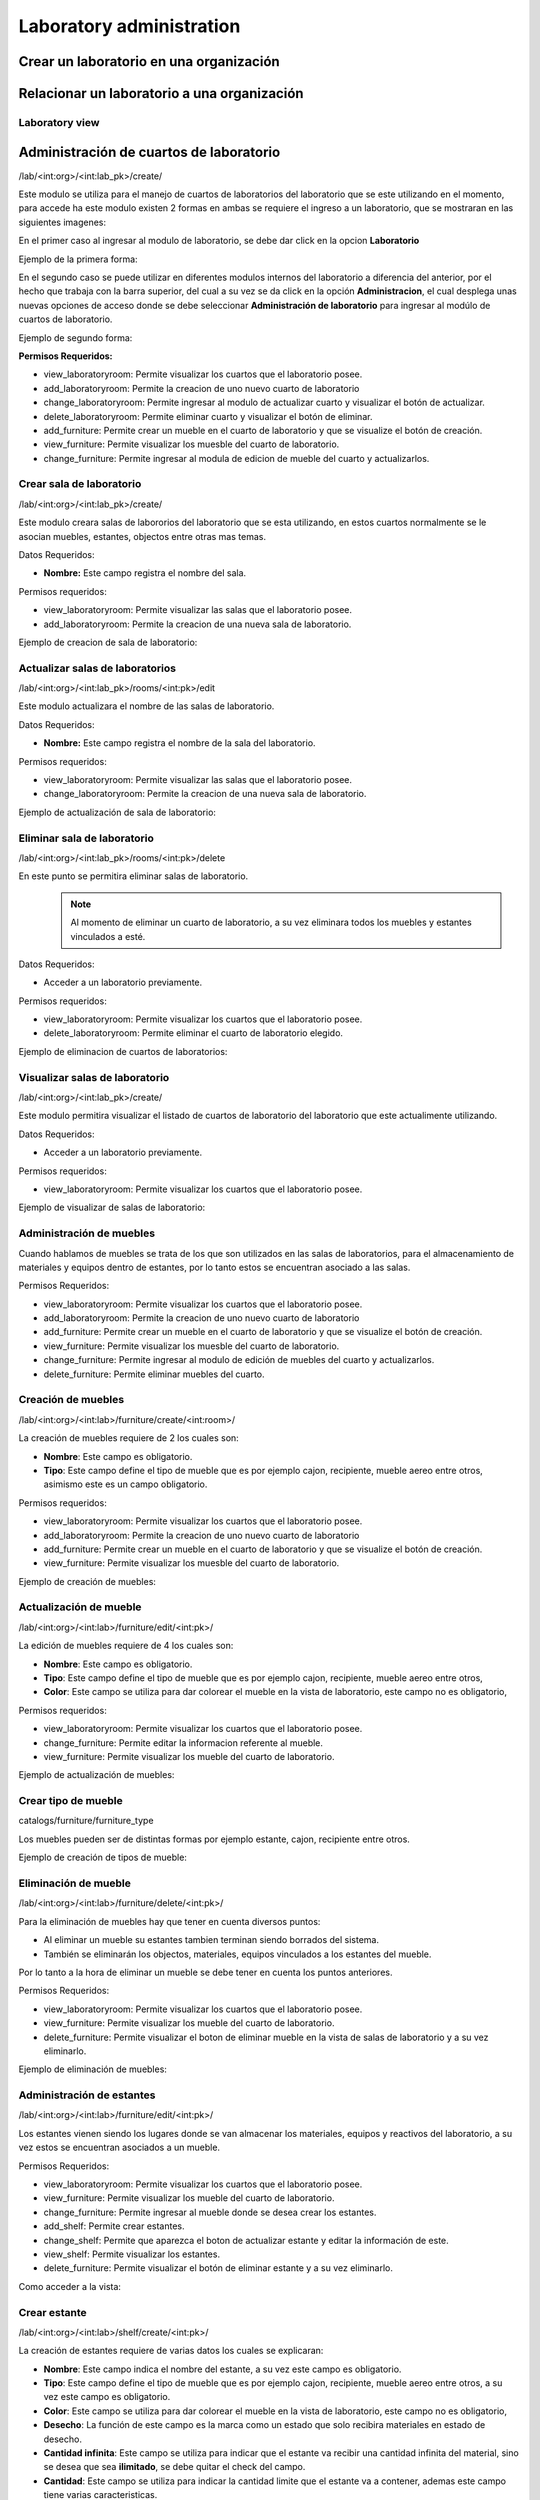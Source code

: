 Laboratory administration
===============================

Crear un laboratorio en una organización
----------------------------------------------

.. image:: ../_static/gif/add_laboratory_to_org.gif
   :height: 380
   :width: 720

Relacionar un laboratorio a una organización
----------------------------------------------

.. image:: ../_static/gif/relate_laboratory_to_org.gif
   :height: 380
   :width: 720


Laboratory view
**********************************


Administración de cuartos de laboratorio
-------------------------------------------
/lab/<int:org>/<int:lab_pk>/create/

Este modulo se utiliza para el manejo de cuartos de laboratorios del laboratorio que se este utilizando en el momento,
para accede ha este modulo existen 2 formas en ambas se requiere el ingreso a un laboratorio, que se mostraran en las siguientes imagenes:

En el primer caso al ingresar al modulo de laboratorio, se debe dar click en la opcion **Laboratorio**

Ejemplo de la primera forma:

.. image:: ../_static/gif/view_room.gif

En el segundo caso se puede utilizar en diferentes modulos internos del laboratorio a diferencia del anterior,
por el hecho que trabaja con la barra superior, del cual a su vez se da click en la opción **Administracion**,
el cual desplega unas nuevas opciones de acceso donde se debe seleccionar **Administración de laboratorio** para ingresar
al modúlo de cuartos de laboratorio.

Ejemplo de segundo forma:

.. image:: ../_static/gif/view_room_navbar.gif

**Permisos Requeridos:**

*   view_laboratoryroom: Permite visualizar los cuartos que el laboratorio posee.
*   add_laboratoryroom: Permite la creacion de uno nuevo cuarto de laboratorio
*   change_laboratoryroom: Permite ingresar al modulo de actualizar cuarto y visualizar el botón de actualizar.
*   delete_laboratoryroom: Permite eliminar cuarto y visualizar el botón de eliminar.
*   add_furniture: Permite crear un mueble en el cuarto de laboratorio y que se visualize el botón de creación.
*   view_furniture: Permite visualizar los muesble del cuarto de laboratorio.
*   change_furniture: Permite ingresar al modula de edicion de mueble del cuarto y actualizarlos.


Crear sala de laboratorio
**********************************
/lab/<int:org>/<int:lab_pk>/create/

Este modulo creara salas de labororios del laboratorio que se esta utilizando, en estos cuartos normalmente se le asocian
muebles, estantes, objectos entre otras mas temas.

Datos Requeridos:

*   **Nombre:** Este campo registra el nombre del sala.

Permisos requeridos:

*   view_laboratoryroom: Permite visualizar las salas que el laboratorio posee.
*   add_laboratoryroom: Permite la creacion de una nueva sala de laboratorio.

Ejemplo de creacion de sala de laboratorio:

.. image:: ../_static/gif/add_room.gif
   :height: 380
   :width: 720

Actualizar salas de laboratorios
***********************************
/lab/<int:org>/<int:lab_pk>/rooms/<int:pk>/edit

Este modulo actualizara el nombre de las salas de laboratorio.

Datos Requeridos:

*   **Nombre:** Este campo registra el nombre de la sala del laboratorio.

Permisos requeridos:

*   view_laboratoryroom: Permite visualizar las salas que el laboratorio posee.
*   change_laboratoryroom: Permite la creacion de una nueva sala de laboratorio.

Ejemplo de actualización de sala de laboratorio:

.. image:: ../_static/gif/update_room.gif
   :height: 380
   :width: 720

Eliminar sala de laboratorio
**********************************
/lab/<int:org>/<int:lab_pk>/rooms/<int:pk>/delete

En este punto se permitira eliminar salas de laboratorio.
    .. note::
        Al momento de eliminar un cuarto de laboratorio, a su vez eliminara todos los muebles y estantes vinculados a esté.

Datos Requeridos:

*   Acceder a un laboratorio previamente.

Permisos requeridos:

*   view_laboratoryroom: Permite visualizar los cuartos que el laboratorio posee.
*   delete_laboratoryroom: Permite eliminar el cuarto de laboratorio elegido.


Ejemplo de eliminacion de cuartos de laboratorios:

.. image:: ../_static/gif/delete_room.gif
   :height: 380
   :width: 720

Visualizar salas de laboratorio
**********************************
/lab/<int:org>/<int:lab_pk>/create/

Este modulo permitira visualizar el listado de cuartos de laboratorio del laboratorio que este actualimente utilizando.

Datos Requeridos:

*   Acceder a un laboratorio previamente.

Permisos requeridos:

*   view_laboratoryroom: Permite visualizar los cuartos que el laboratorio posee.

Ejemplo de visualizar de salas de laboratorio:

.. image:: ../_static/gif/view_room.gif
   :height: 380
   :width: 720


Administración de muebles
**********************************
Cuando hablamos de muebles se trata de los que son utilizados en las salas de laboratorios, para el almacenamiento de materiales y equipos
dentro de estantes, por lo tanto estos se encuentran asociado a las salas.

Permisos Requeridos:

*   view_laboratoryroom: Permite visualizar los cuartos que el laboratorio posee.
*   add_laboratoryroom: Permite la creacion de uno nuevo cuarto de laboratorio
*   add_furniture: Permite crear un mueble en el cuarto de laboratorio y que se visualize el botón de creación.
*   view_furniture: Permite visualizar los muesble del cuarto de laboratorio.
*   change_furniture: Permite ingresar al modulo de edición de muebles del cuarto y actualizarlos.
*   delete_furniture: Permite eliminar muebles del cuarto.

Creación de muebles
********************
/lab/<int:org>/<int:lab>/furniture/create/<int:room>/

La creación de muebles requiere de 2 los cuales son:

*   **Nombre**: Este campo es obligatorio.
*   **Tipo**: Este campo define el tipo de mueble que es por ejemplo cajon, recipiente, mueble aereo entre otros,
    asimismo este es un campo obligatorio.

Permisos requeridos:

*   view_laboratoryroom: Permite visualizar los cuartos que el laboratorio posee.
*   add_laboratoryroom: Permite la creacion de uno nuevo cuarto de laboratorio
*   add_furniture: Permite crear un mueble en el cuarto de laboratorio y que se visualize el botón de creación.
*   view_furniture: Permite visualizar los muesble del cuarto de laboratorio.

Ejemplo de creación de muebles:

.. image:: ../_static/gif/add_furniture.gif
   :height: 380
   :width: 720

Actualización de mueble
************************

/lab/<int:org>/<int:lab>/furniture/edit/<int:pk>/

La edición de muebles requiere de 4 los cuales son:

*   **Nombre**: Este campo es obligatorio.
*   **Tipo**: Este campo define el tipo de mueble que es por ejemplo cajon, recipiente, mueble aereo entre otros,
*   **Color**: Este campo se utiliza para dar colorear el mueble en la vista de laboratorio, este campo no es obligatorio,

Permisos requeridos:

*   view_laboratoryroom: Permite visualizar los cuartos que el laboratorio posee.
*   change_furniture: Permite editar la informacion referente al mueble.
*   view_furniture: Permite visualizar los mueble del cuarto de laboratorio.

Ejemplo de actualización de muebles:

.. image:: ../_static/gif/update_furniture.gif
   :height: 380
   :width: 720

Crear tipo de mueble
**********************************
catalogs/furniture/furniture_type

Los muebles pueden ser de distintas formas por ejemplo estante, cajon, recipiente entre otros.

Ejemplo de creación de tipos de mueble:

.. image:: ../_static/gif/add_furniture_type.gif
   :height: 380
   :width: 720

Eliminación de mueble
**********************************

/lab/<int:org>/<int:lab>/furniture/delete/<int:pk>/

Para la eliminación de muebles hay que tener en cuenta diversos puntos:

*   Al eliminar un mueble su estantes tambien terminan siendo borrados del sistema.
*   También se eliminarán los objectos, materiales, equipos vinculados a los estantes del mueble.

Por lo tanto a la hora de eliminar un mueble se debe tener en cuenta los puntos anteriores.

Permisos Requeridos:

*   view_laboratoryroom: Permite visualizar los cuartos que el laboratorio posee.
*   view_furniture: Permite visualizar los mueble del cuarto de laboratorio.
*   delete_furniture: Permite visualizar el boton de eliminar mueble en la vista de salas de laboratorio y a su vez eliminarlo.

Ejemplo de eliminación de muebles:

.. image:: ../_static/gif/delete_furniture.gif
   :height: 380
   :width: 720


Administración de estantes
**********************************
/lab/<int:org>/<int:lab>/furniture/edit/<int:pk>/

.. image:: ../_static/view_shelves.png
   :height: 380
   :width: 720

Los estantes vienen siendo los lugares donde se van almacenar los materiales, equipos y reactivos del laboratorio, a su vez
estos se encuentran asociados a un mueble.

Permisos Requeridos:

*   view_laboratoryroom: Permite visualizar los cuartos que el laboratorio posee.
*   view_furniture: Permite visualizar los mueble del cuarto de laboratorio.
*   change_furniture: Permite ingresar al mueble donde se desea crear los estantes.
*   add_shelf: Permite crear estantes.
*   change_shelf: Permite que aparezca el boton de actualizar estante y editar la información de este.
*   view_shelf: Permite visualizar los estantes.
*   delete_furniture: Permite visualizar el botón de eliminar estante y a su vez eliminarlo.

Como acceder a la vista:

.. image:: ../_static/gif/view_shelves.gif
   :height: 380
   :width: 720


Crear estante
**************
/lab/<int:org>/<int:lab>/shelf/create/<int:pk>/

La creación de estantes requiere de varias datos los cuales se explicaran:

*   **Nombre**: Este campo indica el nombre del estante, a su vez este campo es obligatorio.
*   **Tipo**: Este campo define el tipo de mueble que es por ejemplo cajon, recipiente, mueble aereo entre otros,
    a su vez este campo es obligatorio.
*   **Color**: Este campo se utiliza para dar colorear el mueble en la vista de laboratorio, este campo no es obligatorio,
*   **Desecho**: La función de este campo es la marca como un estado que solo recibira materiales en estado de desecho.
*   **Cantidad infinita**: Este campo se utiliza para indicar que el estante va recibir una cantidad infinita del material, sino se desea que sea
    **ilimitado**, se debe quitar el check del campo.
*   **Cantidad**: Este campo se utiliza para indicar la cantidad limite que el estante va a contener, ademas este campo tiene varias caracteristicas.

    *   La cantidad no puede ser menor o igual a **0**.
    *   Este campo solo aparece si se quita el check en el campo **Cantidad infinita**.
    *   Se vuelve campo obligatorio a la hora de quitar el check en el campo **Cantidad infinita**.

*   **Unidad de medida**: Este campo desplegara un listado de unidades de medida, las cuales se debe seleccionar una, en el caso que se seleccione
    la opción **-----** significa que el estante recibira materiales de cualquier tipo de unidad de medida.
*   **Limita los objetos a agregar**: Este campo su función es la habilitar el campo **Objectos habilitados cuando es limitado**.
*   **Objectos habilitados cuando es limitado**: Este campo contiene un listado de objectos que limitaran los materiales que se puedan registrar en el estante,
    además permite el ingreso de más de un objecto.

Permisos Requeridos:

*   view_laboratoryroom: Permite visualizar los cuartos que el laboratorio posee.
*   view_furniture: Permite visualizar los mueble del cuarto de laboratorio.
*   change_furniture: Permite ingresar al mueble que contiene los estantes.
*   view_shelf: Permite visualizar los estante.
*   add_shelf: Permite crear estantes.

Ejemplo de eliminación de muebles:

.. image:: ../_static/gif/add_shelf.gif
   :height: 380
   :width: 720


Actualizar estante
********************
/lab/<int:org>/<int:lab>/shelf/edit/<int:pk>/<int:row>/<int:col>/

La edicion de estantes permitira modificar los valores mencionados en el punto de **Crear estante**, pero a diferencia
de la ultima funcionalidad mencionada es que limita modificacion de diversos datos los cuales son:

*   **Cantidad**: Este campo tiene diversas validaciones las cuales son:

    *   Nueva cantidad no puede ser inferior a la que ha sido utilizada en el caso que existan materiales dentro del estante.
    *   La cantidad no puede ser menor o igual **0**.
    *   Se vuelve campo obligatorio a la hora de quitar el check en el campo **Cantidad infinita**.

*   **Unidad de medida**: La unidad de medida no puede ser cambiada si hay materiales ingresados, solo se permite cambiar
    a la opción **-------**.
*   **Objectos habilitados cuando es limitado**: No permitira agregar nuevos materiales ni eliminar si existen estos dentro del estante.

Permisos Requeridos:

*   view_laboratoryroom: Permite visualizar los cuartos que el laboratorio posee.
*   view_furniture: Permite visualizar los mueble del cuarto de laboratorio.
*   change_furniture: Permite visualizar el boton de eliminar mueble en la vista de salas de laboratorio y a su vez eliminarlo.
*   view_shelf: Permite visualizar el boton de eliminar mueble en la vista de salas de laboratorio y a su vez eliminarlo.
*   add_shelf: Permite visualizar el boton de eliminar mueble en la vista de salas de laboratorio y a su vez eliminarlo.

Ejemplo de actualización de estantes:

.. image:: ../_static/gif/update_shelf.gif
   :height: 380
   :width: 720

Eliminar estante
*****************

/lab/<int:org>/<int:lab>/shelf/delete/<int:pk>/<int:row>/<int:col>/

Para la eliminacion de muebles hay que tener en cuenta diversos puntos:

*   Al eliminar un mueble su estantes tambien terminan siendo borrados del sistema.
*   También se eliminarán los objectos, materiales, equipos vinculados a los estantes del mueble.

Por lo tanto a la hora de eliminar un mueble se debe tener en cuenta los puntos anteriores.

Permisos Requeridos:

*   view_laboratoryroom: Permite visualizar los cuartos que el laboratorio posee.
*   view_furniture: Permite visualizar los mueble del cuarto de laboratorio.
*   change_furniture: Permite ingresar al mueble.
*   view_shelf: Permite visualizar los estantes.
*   delete_shelf: Permite visualizar el boton de eliminar en los estantes y eliminarlos.

Ejemplo de eliminación de estantes:

.. image:: ../_static/gif/delete_shelf.gif
   :height: 380
   :width: 720

.. warning::
    A la hora de eliminar un estante hay que tener en cuenta que se también los materiales vinculados a este estanto,
    por consiguiente los registros de estos materiales tambien se eliminarán.


Manejo de filas y columnas de estantes
****************************************
/lab/<int:org>/<int:lab>/furniture/edit/<int:pk>/

Unas de las funcionalidades que trae consigo el manejo de estantes son las filas y columnas que se utilizan para,
simular el sitio que se ubican los estantes en los muebles, por lo tanto esta funcion permite la creación y eliminación
de filas y columnas luego de efectuar las acciones deseadas ,se debe dar click en el botón de Guardar si no los cambios
no se mostrarán.

Otro detalle es que a la hora de eliminar una fila con estantes mostrará un listado de estos y los materiales que posee,
en una ventana emergente como se muestra en la siguiente imagen.

.. image:: ../_static/remove_shelf_row.png
   :height: 380
   :width: 720

Permisos Requeridos:

*   view_laboratoryroom: Permite visualizar los cuartos que el laboratorio posee.
*   view_furniture: Permite visualizar los mueble del cuarto de laboratorio.
*   change_furniture: Permite ingresar al mueble.
*   view_shelf: Permite visualizar los estantes.
*   delete_shelf: Permite eliminar los estantes.

Ejemplo de manejo filas y columnas:

.. image:: ../_static/gif/manage_rows_cols.gif
   :height: 380
   :width: 720

Ejemplo de eliminacion de filas y columnas con estantes:

.. image:: ../_static/gif/manage_rows_cols_shelf.gif
   :height: 380
   :width: 720

Reconstrucción de QR
**********************************

/lab/<int:org>/<int:lab>/rooms/rebuild_laboratory_qr

Administración de objetos
-------------------------------------------


Administración de Reactivos
**********************************

Acá poner el crear  y editar y explicar los íconos de la primera columna de la tabla


Administración de Materiales
**********************************

/lab/<int:org>/<int:lab>/objects/list?type_id=1


Administración de Equipos
**********************************

/lab/<int:org>/<int:lab>/objects/list?type_id=2

Administración de características de objetos
-----------------------------------------------

Explicar para que sirve esta sección

/lab/<int:org>/<int:lab>/features/create/

Administración de proveedores
-------------------------------------------

/lab/<int:org>/<int:lab>/provider/list/

Administración de protocolos
-------------------------------------------

/lab/<int:org>/<int:lab>/protocols/create
